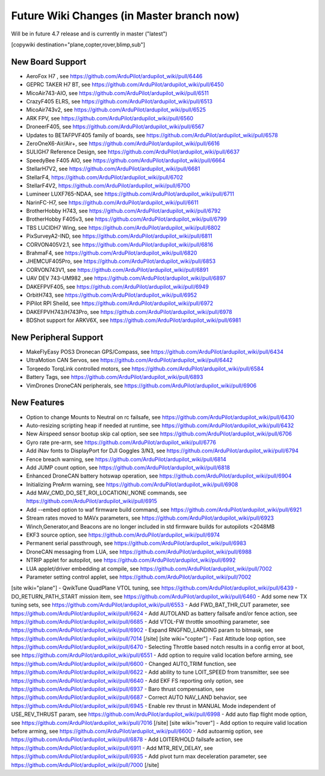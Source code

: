 .. _common-future-wiki-changes:

==========================================
Future Wiki Changes (in Master branch now)
==========================================
Will be in future 4.7 release and is currently in master ("latest")

[copywiki destination="plane,copter,rover,blimp,sub"]

New Board Support
=================
- AeroFox H7 , see https://github.com/ArduPilot/ardupilot_wiki/pull/6446
- GEPRC TAKER H7 BT, see https://github.com/ArduPilot/ardupilot_wiki/pull/6450
- MicoAir743-AIO, see https://github.com/ArduPilot/ardupilot_wiki/pull/6511
- CrazyF405 ELRS, see https://github.com/ArduPilot/ardupilot_wiki/pull/6513
- MicoAir743v2, see https://github.com/ArduPilot/ardupilot_wiki/pull/6525
- ARK FPV, see https://github.com/ArduPilot/ardupilot_wiki/pull/6560
- DroneerF405, see https://github.com/ArduPilot/ardupilot_wiki/pull/6567
- Updates to BETAFPVF405 family of boards, see https://github.com/ArduPilot/ardupilot_wiki/pull/6578
- ZeroOneX6-Air/Air+, see https://github.com/ArduPilot/ardupilot_wiki/pull/6616
- SULIGH7 Reference Design, see https://github.com/ArduPilot/ardupilot_wiki/pull/6637
- SpeedyBee F405 AIO, see https://github.com/ArduPilot/ardupilot_wiki/pull/6664
- StellarH7V2, see https://github.com/ArduPilot/ardupilot_wiki/pull/6681
- StellarF4, https://github.com/ArduPilot/ardupilot_wiki/pull/6702
- StellarF4V2, https://github.com/ArduPilot/ardupilot_wiki/pull/6700
- Lumineer LUXF765-NDAA, see https://github.com/ArduPilot/ardupilot_wiki/pull/6711
- NarinFC-H7, see https://github.com/ArduPilot/ardupilot_wiki/pull/6611
- BrotherHobby H743, see https://github.com/ArduPilot/ardupilot_wiki/pull/6792
- BrotherHobby F405v3, see https://github.com/ArduPilot/ardupilot_wiki/pull/6799
- TBS LUCIDH7 Wing, see https://github.com/ArduPilot/ardupilot_wiki/pull/6802
- PixSurveyA2-IND, see https://github.com/ArduPilot/ardupilot_wiki/pull/6811
- CORVON405V2.1, see https://github.com/ArduPilot/ardupilot_wiki/pull/6816
- BrahmaF4, see https://github.com/ArduPilot/ardupilot_wiki/pull/6820
- JHEMCUF405Pro, see https://github.com/ArduPilot/ardupilot_wiki/pull/6853
- CORVON743V1, see https://github.com/ArduPilot/ardupilot_wiki/pull/6891
- UAV DEV 743-UM982 ,see https://github.com/ArduPilot/ardupilot_wiki/pull/6897
- DAKEFPVF405, see https://github.com/ArduPilot/ardupilot_wiki/pull/6949
- OrbitH743, see https://github.com/ArduPilot/ardupilot_wiki/pull/6952
- PiPilot RPI Sheild, see https://github.com/ArduPilot/ardupilot_wiki/pull/6972
- DAKEFPVH743/H743Pro, see https://github.com/ArduPilot/ardupilot_wiki/pull/6978
- BDShot support for ARKV6X, see https://github.com/ArduPilot/ardupilot_wiki/pull/6981

New Peripheral Support
======================
- MakeFlyEasy POS3 Dronecan GPS/Compass, see https://github.com/ArduPilot/ardupilot_wiki/pull/6434
- UltraMotion CAN Servos, see https://github.com/ArduPilot/ardupilot_wiki/pull/6442
- Torqeedo TorqLink controlled motors, see https://github.com/ArduPilot/ardupilot_wiki/pull/6584
- Battery Tags, see https://github.com/ArduPilot/ardupilot_wiki/pull/6893
- VimDrones DroneCAN peripherals, see https://github.com/ArduPilot/ardupilot_wiki/pull/6906

New Features
============
- Option to change Mounts to Neutral on rc failsafe, see https://github.com/ArduPilot/ardupilot_wiki/pull/6430
- Auto-resizing scripting heap if needed at runtime, see https://github.com/ArduPilot/ardupilot_wiki/pull/6432
- New Airspeed sensor bootup skip cal option, see see https://github.com/ArduPilot/ardupilot_wiki/pull/6706
- Gyro rate pre-arm, see https://github.com/ArduPilot/ardupilot_wiki/pull/6776
- Add iNav fonts to DisplayPort for DJI Goggles 3/N3, see https://github.com/ArduPilot/ardupilot_wiki/pull/6794
- Fence breach warning, see https://github.com/ArduPilot/ardupilot_wiki/pull/6814
- Add JUMP count option, see https://github.com/ArduPilot/ardupilot_wiki/pull/6818
- Enhanced DroneCAN battery hotswap operation, see https://github.com/ArduPilot/ardupilot_wiki/pull/6904
- Initializing PreArm warning, see https://github.com/ArduPilot/ardupilot_wiki/pull/6908
- Add MAV_CMD_DO_SET_ROI_LOCATION/_NONE commands, see https://github.com/ArduPilot/ardupilot_wiki/pull/6915
- Add --embed option to waf firmware build command, see https://github.com/ArduPilot/ardupilot_wiki/pull/6921
- Stream rates moved to MAVx parameters, see https://github.com/ArduPilot/ardupilot_wiki/pull/6923
- Winch,Generator,and Beacons are no longer included in std firmware builds for autopilots <2048MB
- EKF3 source option, see https://github.com/ArduPilot/ardupilot_wiki/pull/6974
- Permanent serial passthrough, see https://github.com/ArduPilot/ardupilot_wiki/pull/6983
- DroneCAN messaging from LUA, see https://github.com/ArduPilot/ardupilot_wiki/pull/6988
- NTRIP applet for autopilot, see https://github.com/ArduPilot/ardupilot_wiki/pull/6992
- LUA applet/driver embedding at compile, see https://github.com/ArduPilot/ardupilot_wiki/pull/7002
- Parameter setting control applet, see https://github.com/ArduPilot/ardupilot_wiki/pull/7002

[site wiki="plane"]
- QwikTune QuadPlane VTOL tuning, see https://github.com/ArduPilot/ardupilot_wiki/pull/6439
- DO_RETURN_PATH_START mission item, see https://github.com/ArduPilot/ardupilot_wiki/pull/6460
- Add some new TX tuning sets, see https://github.com/ArduPilot/ardupilot_wiki/pull/6553
- Add FWD_BAT_THR_CUT parameter, see https://github.com/ArduPilot/ardupilot_wiki/pull/6624
- Add AUTOLAND as battery failsafe and/or fence action, see https://github.com/ArduPilot/ardupilot_wiki/pull/6685
- Add VTOL-FW throttle smoothing parameter, see https://github.com/ArduPilot/ardupilot_wiki/pull/6902
- Expand RNGFND_LANDING param to bitmask, see https://github.com/ArduPilot/ardupilot_wiki/pull/7014
[/site]
[site wiki="copter"]
- Fast Attitude loop option, see https://github.com/ArduPilot/ardupilot_wiki/pull/6470
- Selecting Throttle based notch results in a config error at boot, see https://github.com/ArduPilot/ardupilot_wiki/pull/6551
- Add option to require valid location before arming, see https://github.com/ArduPilot/ardupilot_wiki/pull/6600
- Changed AUTO_TRIM function, see https://github.com/ArduPilot/ardupilot_wiki/pull/6622
- Add ability to tune LOIT_SPEED from transmitter, see see https://github.com/ArduPilot/ardupilot_wiki/pull/6640
- Add EKF FS reporting only option, see https://github.com/ArduPilot/ardupilot_wiki/pull/6937
- Baro thrust compensation, see https://github.com/ArduPilot/ardupilot_wiki/pull/6687
- Correct AUTO NAV_LAND behavior, see https://github.com/ArduPilot/ardupilot_wiki/pull/6945
- Enable rev thrust in MANUAL Mode independent of USE_REV_THRUST param, see https://github.com/ArduPilot/ardupilot_wiki/pull/6998
- Add auto flap flight mode option, see https://github.com/ArduPilot/ardupilot_wiki/pull/7016
[/site]
[site wiki="rover"]
- Add option to require valid location before arming, see https://github.com/ArduPilot/ardupilot_wiki/pull/6600
- Add autoarmig option, see https://github.com/ArduPilot/ardupilot_wiki/pull/6878
- Add LOITER/HOLD failsafe action, see https://github.com/ArduPilot/ardupilot_wiki/pull/6911
- Add MTR_REV_DELAY, see https://github.com/ArduPilot/ardupilot_wiki/pull/6935
- Add pivot turn max deceleration parameter, see https://github.com/ArduPilot/ardupilot_wiki/pull/7000
[/site]
